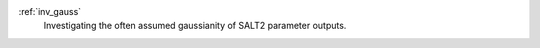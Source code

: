 
.. _investigations:



:ref:`inv_gauss`
    Investigating the often assumed gaussianity of SALT2 parameter outputs.


